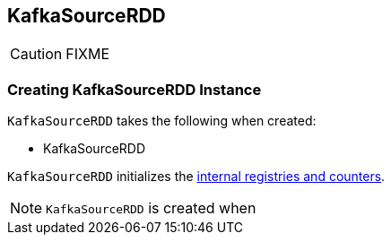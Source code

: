 == [[KafkaSourceRDD]] KafkaSourceRDD

CAUTION: FIXME

=== [[creating-instance]] Creating KafkaSourceRDD Instance

`KafkaSourceRDD` takes the following when created:

* KafkaSourceRDD

`KafkaSourceRDD` initializes the <<internal-registries, internal registries and counters>>.

NOTE: `KafkaSourceRDD` is created when
